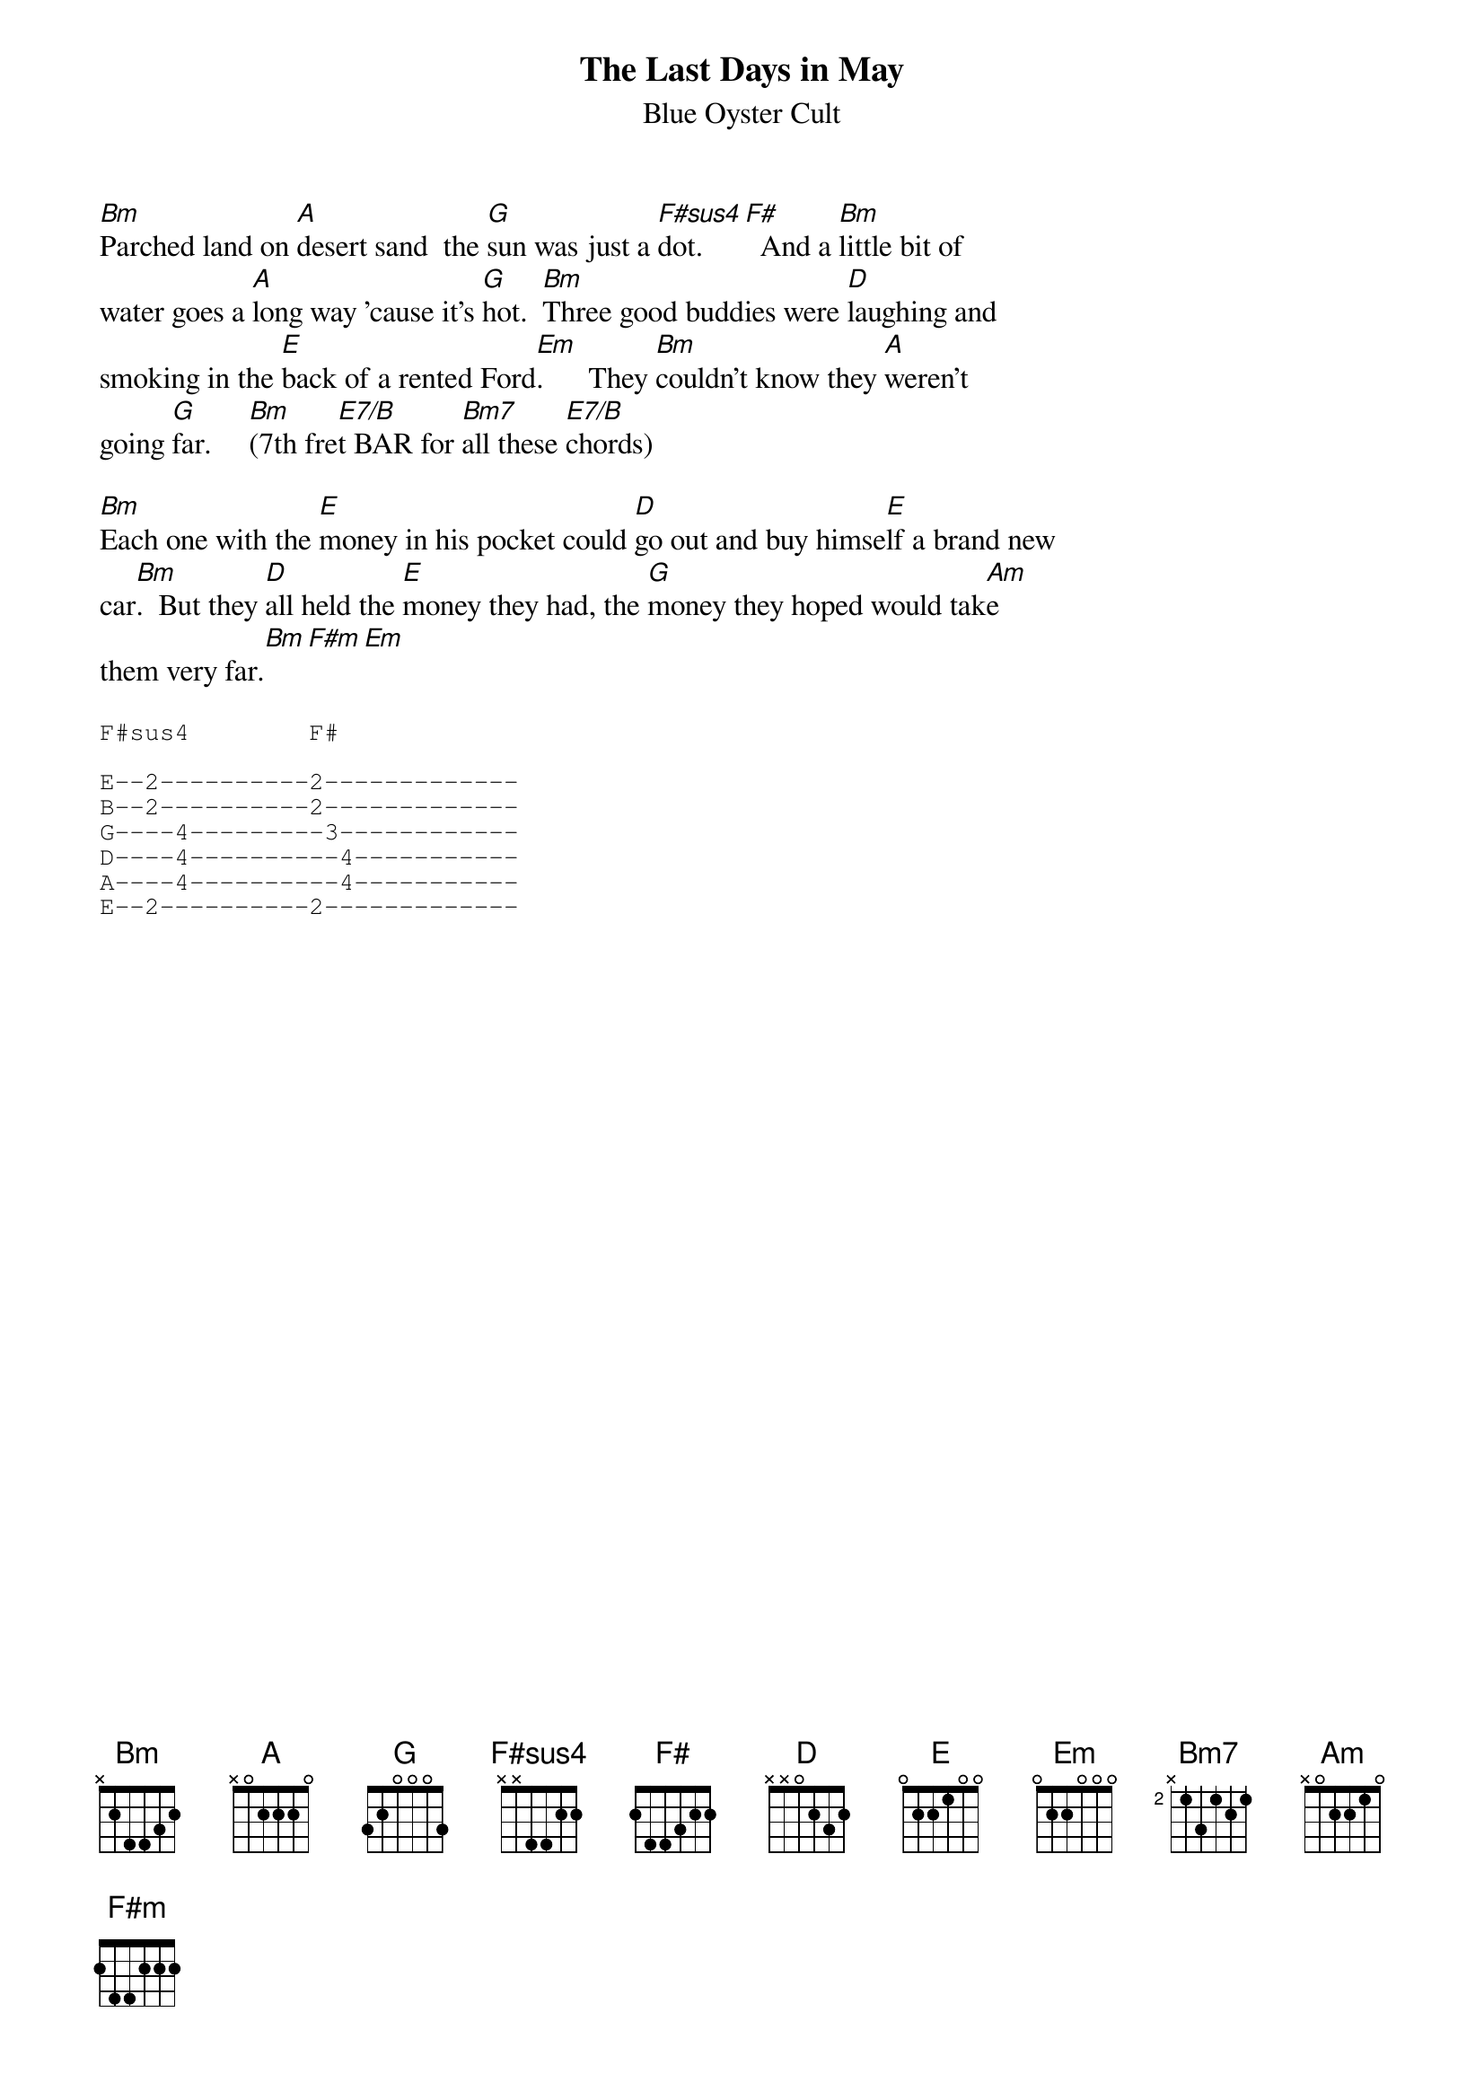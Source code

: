 {t:The Last Days in May}
{st:Blue Oyster Cult}

[Bm]Parched land on [A]desert sand  the [G]sun was just a [F#sus4]dot.   [F#]  And a [Bm]little bit of 
water goes a [A]long way 'cause it's [G]hot.  [Bm]Three good buddies were [D]laughing and
smoking in the [E]back of a rented Ford[Em].      They [Bm]couldn't know they [A]weren't
going [G]far.     [Bm](7th fre[E7/B]t BAR for [Bm7]all these [E7/B]chords)

[Bm]Each one with the [E]money in his pocket could [D]go out and buy himse[E]lf a brand new
car[Bm].  But they [D]all held the [E]money they had, the [G]money they hoped would tak[Am]e
them very far.[Bm][F#m][Em]

{sot}
F#sus4        F#

E--2----------2-------------
B--2----------2-------------
G----4---------3------------
D----4----------4-----------
A----4----------4-----------
E--2----------2-------------
{eot}